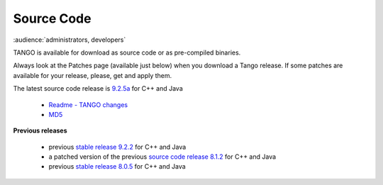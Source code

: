 .. _source_code_install:

Source Code
===========

:audience:`administrators, developers`

TANGO is available for download as source code or as pre-compiled binaries.

Always look at the Patches page (available just below) when you download a Tango release.
If some patches are available for your release, please, get and apply them.

The latest source code release is `9.2.5a <https://sourceforge.net/projects/tango-cs/files/tango-9.2.5a.tar.gz/download>`_  for C++ and Java

   * `Readme - TANGO changes <http://ftp.esrf.fr/pub/cs/tango/README.9.2.5a.txt>`_
   * `MD5 <ftp.esrf.fr/pub/cs/tango/tango-9.2.5a.tar.gz.md5>`_


**Previous releases**

   * previous `stable release 9.2.2 <https://sourceforge.net/projects/tango-cs/files/tango-9.2.2.tar.gz/download>`_ for C++ and Java
   * a patched version of the previous `source code release 8.1.2 <https://sourceforge.net/projects/tango-cs/files/>`_ for C++ and Java
   * previous `stable release 8.0.5 <https://sourceforge.net/projects/tango-cs/files/>`_ for C++ and Java



